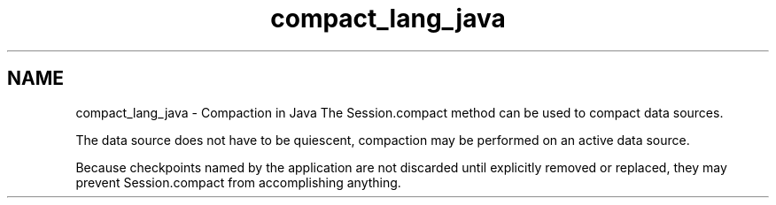 .TH "compact_lang_java" 3 "Sat Jul 2 2016" "Version Version 2.8.1" "WiredTiger" \" -*- nroff -*-
.ad l
.nh
.SH NAME
compact_lang_java \- Compaction in Java 
The Session\&.compact method can be used to compact data sources\&.
.PP
The data source does not have to be quiescent, compaction may be performed on an active data source\&.
.PP
Because checkpoints named by the application are not discarded until explicitly removed or replaced, they may prevent Session\&.compact from accomplishing anything\&. 
